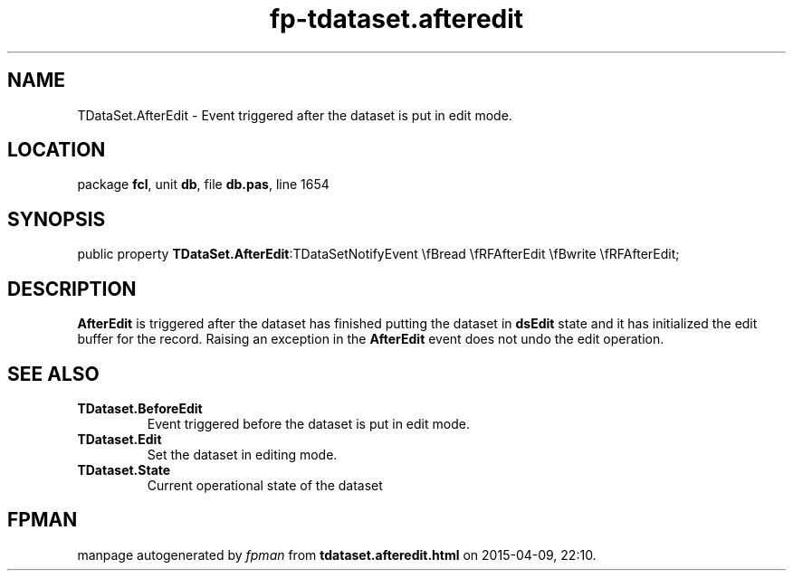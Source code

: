 .\" file autogenerated by fpman
.TH "fp-tdataset.afteredit" 3 "2014-03-14" "fpman" "Free Pascal Programmer's Manual"
.SH NAME
TDataSet.AfterEdit - Event triggered after the dataset is put in edit mode.
.SH LOCATION
package \fBfcl\fR, unit \fBdb\fR, file \fBdb.pas\fR, line 1654
.SH SYNOPSIS
public property  \fBTDataSet.AfterEdit\fR:TDataSetNotifyEvent \\fBread \\fRFAfterEdit \\fBwrite \\fRFAfterEdit;
.SH DESCRIPTION
\fBAfterEdit\fR is triggered after the dataset has finished putting the dataset in \fBdsEdit\fR state and it has initialized the edit buffer for the record. Raising an exception in the \fBAfterEdit\fR event does not undo the edit operation.


.SH SEE ALSO
.TP
.B TDataset.BeforeEdit
Event triggered before the dataset is put in edit mode.
.TP
.B TDataset.Edit
Set the dataset in editing mode.
.TP
.B TDataset.State
Current operational state of the dataset

.SH FPMAN
manpage autogenerated by \fIfpman\fR from \fBtdataset.afteredit.html\fR on 2015-04-09, 22:10.

